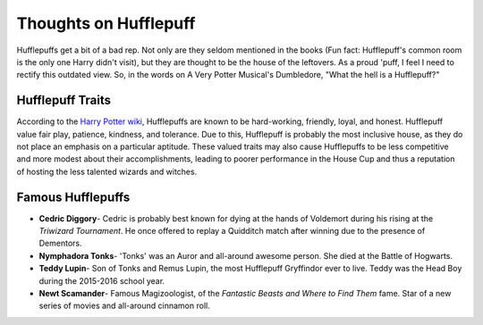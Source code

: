 Thoughts on Hufflepuff
======================
Hufflepuffs get a bit of a bad rep. Not only are they seldom mentioned in the 
books (Fun fact: Hufflepuff's common room is the only one Harry didn't visit),
but they are thought to be the house of the leftovers. As a proud 'puff, I 
feel I need to rectify this outdated view. So, in the words on A Very Potter
Musical's Dumbledore, "What the hell is a Hufflepuff?"

Hufflepuff Traits
----------
According to the `Harry Potter wiki <http://harrypotter.wikia.com/wiki/Hufflepuff>`_, 
Hufflepuffs are known to be hard-working, friendly, loyal, and honest. Hufflepuff
value fair play, patience, kindness, and tolerance. Due to this, Hufflepuff is 
probably the most inclusive house, as they do not place an emphasis on a 
particular aptitude. These valued traits may also cause Hufflepuffs to be less 
competitive and more modest about their accomplishments, leading to poorer 
performance in the House Cup and thus a reputation of hosting the less 
talented wizards and witches. 

Famous Hufflepuffs
------------------
* **Cedric Diggory**- Cedric is probably best known for dying at the hands of
  Voldemort during his rising at the *Triwizard Tournament*. He once offered to 
  replay a Quidditch match after winning due to the presence of Dementors. 
* **Nymphadora Tonks**- 'Tonks' was an Auror and all-around awesome person. 
  She died at the Battle of Hogwarts. 
* **Teddy Lupin**- Son of Tonks and Remus Lupin, the most Hufflepuff Gryffindor 
  ever to live. Teddy was the Head Boy during the 2015-2016 school year. 
* **Newt Scamander**- Famous Magizoologist, of the *Fantastic Beasts and Where 
  to Find Them* fame. Star of a new series of movies and all-around cinnamon roll. 

